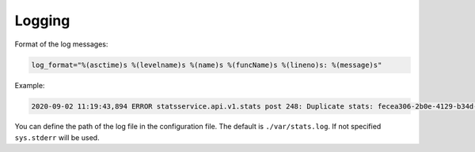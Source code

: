 Logging
=======

Format of the log messages:

.. code-block:: python

    log_format="%(asctime)s %(levelname)s %(name)s %(funcName)s %(lineno)s: %(message)s"


Example:

.. code-block:: bash

    2020-09-02 11:19:43,894 ERROR statsservice.api.v1.stats post 248: Duplicate stats: fecea306-2b0e-4129-b34d-2a8876b1fede


You can define the path of the log file in the configuration file. The default is
``./var/stats.log``. If not specified ``sys.stderr`` will be used.
